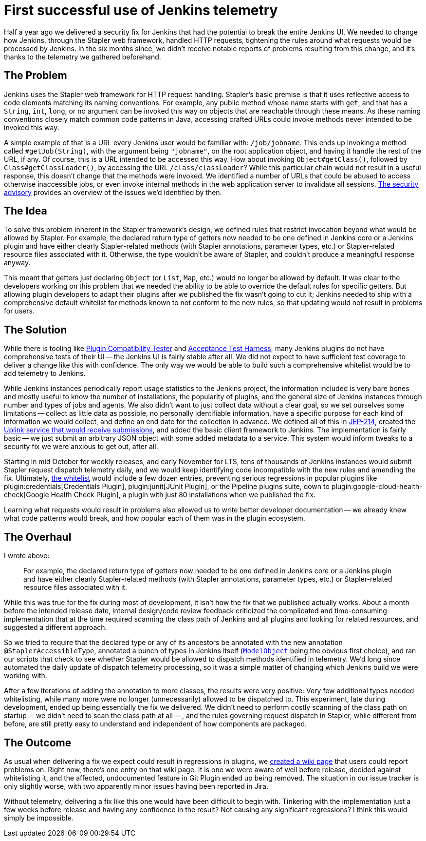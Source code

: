 = First successful use of Jenkins telemetry
:page-layout: blog
:page-tags: core, security, telemetry

:page-author: daniel-beck


Half a year ago we delivered a security fix for Jenkins that had the potential to break the entire Jenkins UI.
We needed to change how Jenkins, through the Stapler web framework, handled HTTP requests, tightening the rules around what requests would be processed by Jenkins.
In the six months since, we didn't receive notable reports of problems resulting from this change, and it's thanks to the telemetry we gathered beforehand.


== The Problem

Jenkins uses the Stapler web framework for HTTP request handling.
Stapler's basic premise is that it uses reflective access to code elements matching its naming conventions.
For example, any public method whose name starts with `get`, and that has a `String`, `int`, `long`, or no argument can be invoked this way on objects that are reachable through these means.
As these naming conventions closely match common code patterns in Java, accessing crafted URLs could invoke methods never intended to be invoked this way.

A simple example of that is a URL every Jenkins user would be familiar with: `/job/jobname`.
This ends up invoking a method called `#getJob(String)`, with the argument being `"jobname"`, on the root application object, and having it handle the rest of the URL, if any.
Of course, this is a URL intended to be accessed this way.
How about invoking `Object#getClass()`, followed by `Class#getClassLoader()`, by accessing the URL `/class/classLoader`?
While this particular chain would not result in a useful response, this doesn't change that the methods were invoked.
We identified a number of URLs that could be abused to access otherwise inaccessible jobs, or even invoke internal methods in the web application server to invalidate all sessions.
link:/security/advisory/2018-12-05/[The security advisory] provides an overview of the issues we'd identified by then.


== The Idea

To solve this problem inherent in the Stapler framework's design, we defined rules that restrict invocation beyond what would be allowed by Stapler.
For example, the declared return type of getters now needed to be one defined in Jenkins core or a Jenkins plugin and have either clearly Stapler-related methods (with Stapler annotations, parameter types, etc.) or Stapler-related resource files associated with it.
Otherwise, the type wouldn't be aware of Stapler, and couldn't produce a meaningful response anyway.

This meant that getters just declaring `Object` (or `List`, `Map`, etc.) would no longer be allowed by default.
It was clear to the developers working on this problem that we needed the ability to be able to override the default rules for specific getters.
But allowing plugin developers to adapt their plugins after we published the fix wasn't going to cut it;
Jenkins needed to ship with a comprehensive default whitelist for methods known to not conform to the new rules, so that updating would not result in problems for users.


== The Solution

While there is tooling like https://github.com/jenkinsci/plugin-compat-tester/[Plugin Compatibility Tester] and https://github.com/jenkinsci/acceptance-test-harness[Acceptance Test Harness], many Jenkins plugins do not have comprehensive tests of their UI -- the Jenkins UI is fairly stable after all.
We did not expect to have sufficient test coverage to deliver a change like this with confidence.
The only way we would be able to build such a comprehensive whitelist would be to add telemetry to Jenkins.

While Jenkins instances periodically report usage statistics to the Jenkins project, the information included is very bare bones and mostly useful to know the number of installations, the popularity of plugins, and the general size of Jenkins instances through number and types of jobs and agents.
We also didn't want to just collect data without a clear goal, so we set ourselves some limitations -- collect as little data as possible, no personally identifiable information, have a specific purpose for each kind of information we would collect, and define an end date for the collection in advance.
We defined all of this in https://github.com/jenkinsci/jep/blob/master/jep/214/README.adoc[JEP-214], created the https://github.com/jenkins-infra/uplink[Uplink service that would receive submissions], and added the basic client framework to Jenkins.
The implementation is fairly basic -- we just submit an arbitrary JSON object with some added metadata to a service.
This system would inform tweaks to a security fix we were anxious to get out, after all.

Starting in mid October for weekly releases, and early November for LTS, tens of thousands of Jenkins instances would submit Stapler request dispatch telemetry daily, and we would keep identifying code incompatible with the new rules and amending the fix.
Ultimately, https://github.com/jenkinsci/jenkins/blob/44c4d3989232082c254d27ae360aa810669f44b7/core/src/main/resources/jenkins/security/stapler/default-whitelist.txt[the whitelist] would include a few dozen entries, preventing serious regressions in popular plugins like plugin:credentials[Credentials Plugin], plugin:junit[JUnit Plugin], or the Pipeline plugins suite, down to plugin:google-cloud-health-check[Google Health Check Plugin], a plugin with just 80 installations when we published the fix.

Learning what requests would result in problems also allowed us to write better developer documentation -- we already knew what code patterns would break, and how popular each of them was in the plugin ecosystem.


== The Overhaul

I wrote above:

____
For example, the declared return type of getters now needed to be one defined in Jenkins core or a Jenkins plugin and have either clearly Stapler-related methods (with Stapler annotations, parameter types, etc.) or Stapler-related resource files associated with it.
____

While this was true for the fix during most of development, it isn't how the fix that we published actually works.
About a month before the intended release date, internal design/code review feedback criticized the complicated and time-consuming implementation that at the time required scanning the class path of Jenkins and all plugins and looking for related resources, and suggested a different approach.

So we tried to require that the declared type or any of its ancestors be annotated with the new annotation `@StaplerAccessibleType`, annotated a bunch of types in Jenkins itself (https://javadoc.jenkins.io/hudson/model/ModelObject.html[`ModelObject`] being the obvious first choice), and ran our scripts that check to see whether Stapler would be allowed to dispatch methods identified in telemetry.
We'd long since automated the daily update of dispatch telemetry processing, so it was a simple matter of changing which Jenkins build we were working with.

After a few iterations of adding the annotation to more classes, the results were very positive: Very few additional types needed whitelisting, while many more were no longer (unnecessarily) allowed to be dispatched to.
This experiment, late during development, ended up being essentially the fix we delivered.
We didn't need to perform costly scanning of the class path on startup -- we didn't need to scan the class path at all -- , and the rules governing request dispatch in Stapler, while different from before, are still pretty easy to understand and independent of how components are packaged.


== The Outcome

As usual when delivering a fix we expect could result in regressions in plugins, we https://wiki.jenkins.io/display/JENKINS/Plugins+affected+by+the+SECURITY-595+fix[created a wiki page] that users could report problems on.
Right now, there's one entry on that wiki page.
It is one we were aware of well before release, decided against whitelisting it, and the affected, undocumented feature in Git Plugin ended up being removed.
The situation in our issue tracker is only slightly worse, with two apparently minor issues having been reported in Jira.

Without telemetry, delivering a fix like this one would have been difficult to begin with.
Tinkering with the implementation just a few weeks before release and having any confidence in the result?
Not causing any significant regressions?
I think this would simply be impossible.
